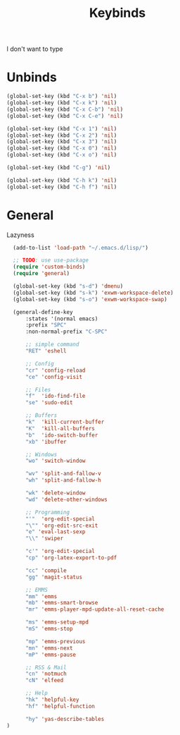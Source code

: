 #+TITLE: Keybinds

I don't want to type
* Unbinds
#+BEGIN_SRC emacs-lisp
  (global-set-key (kbd "C-x b") 'nil)
  (global-set-key (kbd "C-x k") 'nil)
  (global-set-key (kbd "C-x C-b") 'nil)
  (global-set-key (kbd "C-x C-e") 'nil)

  (global-set-key (kbd "C-x 1") 'nil)
  (global-set-key (kbd "C-x 2") 'nil)
  (global-set-key (kbd "C-x 3") 'nil)
  (global-set-key (kbd "C-x 0") 'nil)
  (global-set-key (kbd "C-x o") 'nil)

  (global-set-key (kbd "C-g") 'nil)

  (global-set-key (kbd "C-h k") 'nil)
  (global-set-key (kbd "C-h f") 'nil)
#+END_SRC
* General
   Lazyness
#+BEGIN_SRC emacs-lisp
	(add-to-list 'load-path "~/.emacs.d/lisp/")

	;; TODO: use use-package
	(require 'custom-binds)
	(require 'general)

	(global-set-key (kbd "s-d") 'dmenu)
	(global-set-key (kbd "s-k") 'exwm-workspace-delete)
	(global-set-key (kbd "s-o") 'exwm-workspace-swap)

	(general-define-key
		:states '(normal emacs)
		:prefix "SPC"
		:non-normal-prefix "C-SPC"

		;; simple command
		"RET" 'eshell

		;; Config
		"cr" 'config-reload
		"ce" 'config-visit

		;; Files
		"f"  'ido-find-file
		"se" 'sudo-edit

		;; Buffers
		"k"  'kill-current-buffer
		"K"  'kill-all-buffers
		"b"  'ido-switch-buffer
		"xb" 'ibuffer

		;; Windows
		"wo" 'switch-window

		"wv" 'split-and-fallow-v
		"wh" 'split-and-fallow-h

		"wk" 'delete-window
		"wd" 'delete-other-windows

		;; Programming
		"'"  'org-edit-special
		"\"" 'org-edit-src-exit
		"e" 'eval-last-sexp
		"\\" 'swiper

		"c'" 'org-edit-special
		"cp" 'org-latex-export-to-pdf

		"cc" 'compile
		"gg" 'magit-status

		;; EMMS
		"mm" 'emms
		"mb" 'emms-smart-browse
		"mr" 'emms-player-mpd-update-all-reset-cache

		"ms" 'emms-setup-mpd
		"mS" 'emms-stop

		"mp" 'emms-previous
		"mn" 'emms-next
		"mP" 'emms-pause

		;; RSS & Mail
		"cn" 'notmuch
		"cN" 'elfeed

		;; Help
		"hk" 'helpful-key
		"hf" 'helpful-function

		"hy" 'yas-describe-tables
  )
#+END_SRC
